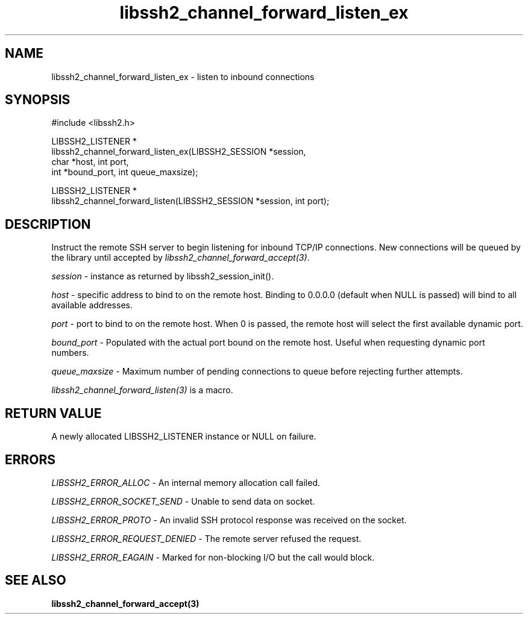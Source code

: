 .\" Copyright (C) The libssh2 project and its contributors.
.\" SPDX-License-Identifier: BSD-3-Clause
.TH libssh2_channel_forward_listen_ex 3 "1 Jun 2007" "libssh2 0.15" "libssh2"
.SH NAME
libssh2_channel_forward_listen_ex - listen to inbound connections
.SH SYNOPSIS
.nf
#include <libssh2.h>

LIBSSH2_LISTENER *
libssh2_channel_forward_listen_ex(LIBSSH2_SESSION *session,
                                  char *host, int port,
                                  int *bound_port, int queue_maxsize);

LIBSSH2_LISTENER *
libssh2_channel_forward_listen(LIBSSH2_SESSION *session, int port);
.fi
.SH DESCRIPTION
Instruct the remote SSH server to begin listening for inbound TCP/IP
connections. New connections will be queued by the library until accepted by
\fIlibssh2_channel_forward_accept(3)\fP.

\fIsession\fP - instance as returned by libssh2_session_init().

\fIhost\fP - specific address to bind to on the remote host. Binding to
0.0.0.0 (default when NULL is passed) will bind to all available addresses.

\fIport\fP - port to bind to on the remote host. When 0 is passed, the remote
host will select the first available dynamic port.

\fIbound_port\fP - Populated with the actual port bound on the remote
host. Useful when requesting dynamic port numbers.

\fIqueue_maxsize\fP - Maximum number of pending connections to queue before
rejecting further attempts.

\fIlibssh2_channel_forward_listen(3)\fP is a macro.
.SH RETURN VALUE
A newly allocated LIBSSH2_LISTENER instance or NULL on failure.
.SH ERRORS
\fILIBSSH2_ERROR_ALLOC\fP - An internal memory allocation call failed.

\fILIBSSH2_ERROR_SOCKET_SEND\fP - Unable to send data on socket.

\fILIBSSH2_ERROR_PROTO\fP - An invalid SSH protocol response was received on the socket.

\fILIBSSH2_ERROR_REQUEST_DENIED\fP - The remote server refused the request.

\fILIBSSH2_ERROR_EAGAIN\fP - Marked for non-blocking I/O but the call would block.
.SH SEE ALSO
.BR libssh2_channel_forward_accept(3)
